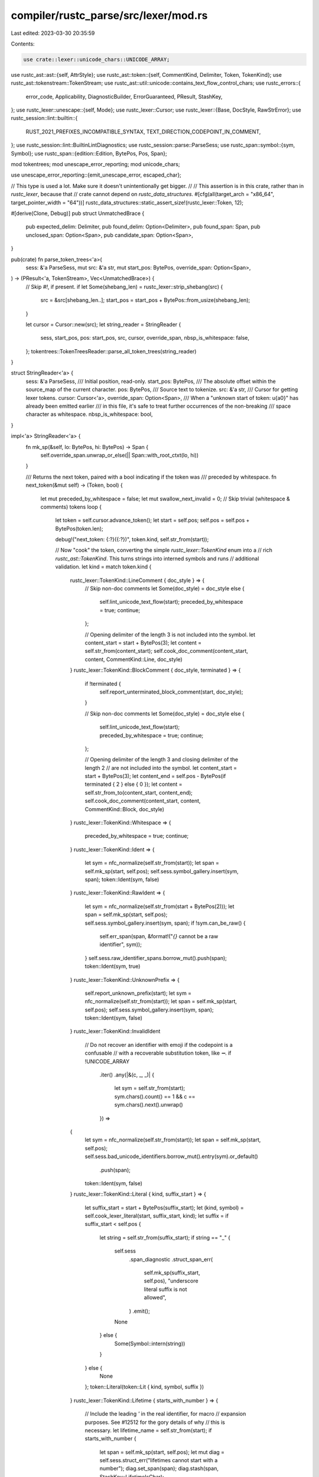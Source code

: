 compiler/rustc_parse/src/lexer/mod.rs
=====================================

Last edited: 2023-03-30 20:35:59

Contents:

.. code-block:: rs

    use crate::lexer::unicode_chars::UNICODE_ARRAY;
use rustc_ast::ast::{self, AttrStyle};
use rustc_ast::token::{self, CommentKind, Delimiter, Token, TokenKind};
use rustc_ast::tokenstream::TokenStream;
use rustc_ast::util::unicode::contains_text_flow_control_chars;
use rustc_errors::{
    error_code, Applicability, DiagnosticBuilder, ErrorGuaranteed, PResult, StashKey,
};
use rustc_lexer::unescape::{self, Mode};
use rustc_lexer::Cursor;
use rustc_lexer::{Base, DocStyle, RawStrError};
use rustc_session::lint::builtin::{
    RUST_2021_PREFIXES_INCOMPATIBLE_SYNTAX, TEXT_DIRECTION_CODEPOINT_IN_COMMENT,
};
use rustc_session::lint::BuiltinLintDiagnostics;
use rustc_session::parse::ParseSess;
use rustc_span::symbol::{sym, Symbol};
use rustc_span::{edition::Edition, BytePos, Pos, Span};

mod tokentrees;
mod unescape_error_reporting;
mod unicode_chars;

use unescape_error_reporting::{emit_unescape_error, escaped_char};

// This type is used a lot. Make sure it doesn't unintentionally get bigger.
//
// This assertion is in this crate, rather than in `rustc_lexer`, because that
// crate cannot depend on `rustc_data_structures`.
#[cfg(all(target_arch = "x86_64", target_pointer_width = "64"))]
rustc_data_structures::static_assert_size!(rustc_lexer::Token, 12);

#[derive(Clone, Debug)]
pub struct UnmatchedBrace {
    pub expected_delim: Delimiter,
    pub found_delim: Option<Delimiter>,
    pub found_span: Span,
    pub unclosed_span: Option<Span>,
    pub candidate_span: Option<Span>,
}

pub(crate) fn parse_token_trees<'a>(
    sess: &'a ParseSess,
    mut src: &'a str,
    mut start_pos: BytePos,
    override_span: Option<Span>,
) -> (PResult<'a, TokenStream>, Vec<UnmatchedBrace>) {
    // Skip `#!`, if present.
    if let Some(shebang_len) = rustc_lexer::strip_shebang(src) {
        src = &src[shebang_len..];
        start_pos = start_pos + BytePos::from_usize(shebang_len);
    }

    let cursor = Cursor::new(src);
    let string_reader = StringReader {
        sess,
        start_pos,
        pos: start_pos,
        src,
        cursor,
        override_span,
        nbsp_is_whitespace: false,
    };
    tokentrees::TokenTreesReader::parse_all_token_trees(string_reader)
}

struct StringReader<'a> {
    sess: &'a ParseSess,
    /// Initial position, read-only.
    start_pos: BytePos,
    /// The absolute offset within the source_map of the current character.
    pos: BytePos,
    /// Source text to tokenize.
    src: &'a str,
    /// Cursor for getting lexer tokens.
    cursor: Cursor<'a>,
    override_span: Option<Span>,
    /// When a "unknown start of token: \u{a0}" has already been emitted earlier
    /// in this file, it's safe to treat further occurrences of the non-breaking
    /// space character as whitespace.
    nbsp_is_whitespace: bool,
}

impl<'a> StringReader<'a> {
    fn mk_sp(&self, lo: BytePos, hi: BytePos) -> Span {
        self.override_span.unwrap_or_else(|| Span::with_root_ctxt(lo, hi))
    }

    /// Returns the next token, paired with a bool indicating if the token was
    /// preceded by whitespace.
    fn next_token(&mut self) -> (Token, bool) {
        let mut preceded_by_whitespace = false;
        let mut swallow_next_invalid = 0;
        // Skip trivial (whitespace & comments) tokens
        loop {
            let token = self.cursor.advance_token();
            let start = self.pos;
            self.pos = self.pos + BytePos(token.len);

            debug!("next_token: {:?}({:?})", token.kind, self.str_from(start));

            // Now "cook" the token, converting the simple `rustc_lexer::TokenKind` enum into a
            // rich `rustc_ast::TokenKind`. This turns strings into interned symbols and runs
            // additional validation.
            let kind = match token.kind {
                rustc_lexer::TokenKind::LineComment { doc_style } => {
                    // Skip non-doc comments
                    let Some(doc_style) = doc_style else {
                        self.lint_unicode_text_flow(start);
                        preceded_by_whitespace = true;
                        continue;
                    };

                    // Opening delimiter of the length 3 is not included into the symbol.
                    let content_start = start + BytePos(3);
                    let content = self.str_from(content_start);
                    self.cook_doc_comment(content_start, content, CommentKind::Line, doc_style)
                }
                rustc_lexer::TokenKind::BlockComment { doc_style, terminated } => {
                    if !terminated {
                        self.report_unterminated_block_comment(start, doc_style);
                    }

                    // Skip non-doc comments
                    let Some(doc_style) = doc_style else {
                        self.lint_unicode_text_flow(start);
                        preceded_by_whitespace = true;
                        continue;
                    };

                    // Opening delimiter of the length 3 and closing delimiter of the length 2
                    // are not included into the symbol.
                    let content_start = start + BytePos(3);
                    let content_end = self.pos - BytePos(if terminated { 2 } else { 0 });
                    let content = self.str_from_to(content_start, content_end);
                    self.cook_doc_comment(content_start, content, CommentKind::Block, doc_style)
                }
                rustc_lexer::TokenKind::Whitespace => {
                    preceded_by_whitespace = true;
                    continue;
                }
                rustc_lexer::TokenKind::Ident => {
                    let sym = nfc_normalize(self.str_from(start));
                    let span = self.mk_sp(start, self.pos);
                    self.sess.symbol_gallery.insert(sym, span);
                    token::Ident(sym, false)
                }
                rustc_lexer::TokenKind::RawIdent => {
                    let sym = nfc_normalize(self.str_from(start + BytePos(2)));
                    let span = self.mk_sp(start, self.pos);
                    self.sess.symbol_gallery.insert(sym, span);
                    if !sym.can_be_raw() {
                        self.err_span(span, &format!("`{}` cannot be a raw identifier", sym));
                    }
                    self.sess.raw_identifier_spans.borrow_mut().push(span);
                    token::Ident(sym, true)
                }
                rustc_lexer::TokenKind::UnknownPrefix => {
                    self.report_unknown_prefix(start);
                    let sym = nfc_normalize(self.str_from(start));
                    let span = self.mk_sp(start, self.pos);
                    self.sess.symbol_gallery.insert(sym, span);
                    token::Ident(sym, false)
                }
                rustc_lexer::TokenKind::InvalidIdent
                    // Do not recover an identifier with emoji if the codepoint is a confusable
                    // with a recoverable substitution token, like `➖`.
                    if !UNICODE_ARRAY
                        .iter()
                        .any(|&(c, _, _)| {
                            let sym = self.str_from(start);
                            sym.chars().count() == 1 && c == sym.chars().next().unwrap()
                        }) =>
                {
                    let sym = nfc_normalize(self.str_from(start));
                    let span = self.mk_sp(start, self.pos);
                    self.sess.bad_unicode_identifiers.borrow_mut().entry(sym).or_default()
                        .push(span);
                    token::Ident(sym, false)
                }
                rustc_lexer::TokenKind::Literal { kind, suffix_start } => {
                    let suffix_start = start + BytePos(suffix_start);
                    let (kind, symbol) = self.cook_lexer_literal(start, suffix_start, kind);
                    let suffix = if suffix_start < self.pos {
                        let string = self.str_from(suffix_start);
                        if string == "_" {
                            self.sess
                                .span_diagnostic
                                .struct_span_err(
                                    self.mk_sp(suffix_start, self.pos),
                                    "underscore literal suffix is not allowed",
                                )
                                .emit();
                            None
                        } else {
                            Some(Symbol::intern(string))
                        }
                    } else {
                        None
                    };
                    token::Literal(token::Lit { kind, symbol, suffix })
                }
                rustc_lexer::TokenKind::Lifetime { starts_with_number } => {
                    // Include the leading `'` in the real identifier, for macro
                    // expansion purposes. See #12512 for the gory details of why
                    // this is necessary.
                    let lifetime_name = self.str_from(start);
                    if starts_with_number {
                        let span = self.mk_sp(start, self.pos);
                        let mut diag = self.sess.struct_err("lifetimes cannot start with a number");
                        diag.set_span(span);
                        diag.stash(span, StashKey::LifetimeIsChar);
                    }
                    let ident = Symbol::intern(lifetime_name);
                    token::Lifetime(ident)
                }
                rustc_lexer::TokenKind::Semi => token::Semi,
                rustc_lexer::TokenKind::Comma => token::Comma,
                rustc_lexer::TokenKind::Dot => token::Dot,
                rustc_lexer::TokenKind::OpenParen => token::OpenDelim(Delimiter::Parenthesis),
                rustc_lexer::TokenKind::CloseParen => token::CloseDelim(Delimiter::Parenthesis),
                rustc_lexer::TokenKind::OpenBrace => token::OpenDelim(Delimiter::Brace),
                rustc_lexer::TokenKind::CloseBrace => token::CloseDelim(Delimiter::Brace),
                rustc_lexer::TokenKind::OpenBracket => token::OpenDelim(Delimiter::Bracket),
                rustc_lexer::TokenKind::CloseBracket => token::CloseDelim(Delimiter::Bracket),
                rustc_lexer::TokenKind::At => token::At,
                rustc_lexer::TokenKind::Pound => token::Pound,
                rustc_lexer::TokenKind::Tilde => token::Tilde,
                rustc_lexer::TokenKind::Question => token::Question,
                rustc_lexer::TokenKind::Colon => token::Colon,
                rustc_lexer::TokenKind::Dollar => token::Dollar,
                rustc_lexer::TokenKind::Eq => token::Eq,
                rustc_lexer::TokenKind::Bang => token::Not,
                rustc_lexer::TokenKind::Lt => token::Lt,
                rustc_lexer::TokenKind::Gt => token::Gt,
                rustc_lexer::TokenKind::Minus => token::BinOp(token::Minus),
                rustc_lexer::TokenKind::And => token::BinOp(token::And),
                rustc_lexer::TokenKind::Or => token::BinOp(token::Or),
                rustc_lexer::TokenKind::Plus => token::BinOp(token::Plus),
                rustc_lexer::TokenKind::Star => token::BinOp(token::Star),
                rustc_lexer::TokenKind::Slash => token::BinOp(token::Slash),
                rustc_lexer::TokenKind::Caret => token::BinOp(token::Caret),
                rustc_lexer::TokenKind::Percent => token::BinOp(token::Percent),

                rustc_lexer::TokenKind::Unknown | rustc_lexer::TokenKind::InvalidIdent => {
                    // Don't emit diagnostics for sequences of the same invalid token
                    if swallow_next_invalid > 0 {
                        swallow_next_invalid -= 1;
                        continue;
                    }
                    let mut it = self.str_from_to_end(start).chars();
                    let c = it.next().unwrap();
                    if c == '\u{00a0}' {
                        // If an error has already been reported on non-breaking
                        // space characters earlier in the file, treat all
                        // subsequent occurrences as whitespace.
                        if self.nbsp_is_whitespace {
                            preceded_by_whitespace = true;
                            continue;
                        }
                        self.nbsp_is_whitespace = true;
                    }
                    let repeats = it.take_while(|c1| *c1 == c).count();
                    let mut err =
                        self.struct_err_span_char(start, self.pos + Pos::from_usize(repeats * c.len_utf8()), "unknown start of token", c);
                    // FIXME: the lexer could be used to turn the ASCII version of unicode
                    // homoglyphs, instead of keeping a table in `check_for_substitution`into the
                    // token. Ideally, this should be inside `rustc_lexer`. However, we should
                    // first remove compound tokens like `<<` from `rustc_lexer`, and then add
                    // fancier error recovery to it, as there will be less overall work to do this
                    // way.
                    let token = unicode_chars::check_for_substitution(self, start, c, &mut err, repeats+1);
                    if c == '\x00' {
                        err.help("source files must contain UTF-8 encoded text, unexpected null bytes might occur when a different encoding is used");
                    }
                    if repeats > 0 {
                        if repeats == 1 {
                            err.note(format!("character appears once more"));
                        } else {
                            err.note(format!("character appears {repeats} more times"));
                        }
                        swallow_next_invalid = repeats;
                    }
                    err.emit();
                    if let Some(token) = token {
                        token
                    } else {
                        preceded_by_whitespace = true;
                        continue;
                    }
                }
                rustc_lexer::TokenKind::Eof => token::Eof,
            };
            let span = self.mk_sp(start, self.pos);
            return (Token::new(kind, span), preceded_by_whitespace);
        }
    }

    /// Report a fatal lexical error with a given span.
    fn fatal_span(&self, sp: Span, m: &str) -> ! {
        self.sess.span_diagnostic.span_fatal(sp, m)
    }

    /// Report a lexical error with a given span.
    fn err_span(&self, sp: Span, m: &str) {
        self.sess.span_diagnostic.struct_span_err(sp, m).emit();
    }

    /// Report a fatal error spanning [`from_pos`, `to_pos`).
    fn fatal_span_(&self, from_pos: BytePos, to_pos: BytePos, m: &str) -> ! {
        self.fatal_span(self.mk_sp(from_pos, to_pos), m)
    }

    /// Report a lexical error spanning [`from_pos`, `to_pos`).
    fn err_span_(&self, from_pos: BytePos, to_pos: BytePos, m: &str) {
        self.err_span(self.mk_sp(from_pos, to_pos), m)
    }

    fn struct_fatal_span_char(
        &self,
        from_pos: BytePos,
        to_pos: BytePos,
        m: &str,
        c: char,
    ) -> DiagnosticBuilder<'a, !> {
        self.sess
            .span_diagnostic
            .struct_span_fatal(self.mk_sp(from_pos, to_pos), &format!("{}: {}", m, escaped_char(c)))
    }

    fn struct_err_span_char(
        &self,
        from_pos: BytePos,
        to_pos: BytePos,
        m: &str,
        c: char,
    ) -> DiagnosticBuilder<'a, ErrorGuaranteed> {
        self.sess
            .span_diagnostic
            .struct_span_err(self.mk_sp(from_pos, to_pos), &format!("{}: {}", m, escaped_char(c)))
    }

    /// Detect usages of Unicode codepoints changing the direction of the text on screen and loudly
    /// complain about it.
    fn lint_unicode_text_flow(&self, start: BytePos) {
        // Opening delimiter of the length 2 is not included into the comment text.
        let content_start = start + BytePos(2);
        let content = self.str_from(content_start);
        if contains_text_flow_control_chars(content) {
            let span = self.mk_sp(start, self.pos);
            self.sess.buffer_lint_with_diagnostic(
                &TEXT_DIRECTION_CODEPOINT_IN_COMMENT,
                span,
                ast::CRATE_NODE_ID,
                "unicode codepoint changing visible direction of text present in comment",
                BuiltinLintDiagnostics::UnicodeTextFlow(span, content.to_string()),
            );
        }
    }

    fn cook_doc_comment(
        &self,
        content_start: BytePos,
        content: &str,
        comment_kind: CommentKind,
        doc_style: DocStyle,
    ) -> TokenKind {
        if content.contains('\r') {
            for (idx, _) in content.char_indices().filter(|&(_, c)| c == '\r') {
                self.err_span_(
                    content_start + BytePos(idx as u32),
                    content_start + BytePos(idx as u32 + 1),
                    match comment_kind {
                        CommentKind::Line => "bare CR not allowed in doc-comment",
                        CommentKind::Block => "bare CR not allowed in block doc-comment",
                    },
                );
            }
        }

        let attr_style = match doc_style {
            DocStyle::Outer => AttrStyle::Outer,
            DocStyle::Inner => AttrStyle::Inner,
        };

        token::DocComment(comment_kind, attr_style, Symbol::intern(content))
    }

    fn cook_lexer_literal(
        &self,
        start: BytePos,
        end: BytePos,
        kind: rustc_lexer::LiteralKind,
    ) -> (token::LitKind, Symbol) {
        match kind {
            rustc_lexer::LiteralKind::Char { terminated } => {
                if !terminated {
                    self.sess.span_diagnostic.span_fatal_with_code(
                        self.mk_sp(start, end),
                        "unterminated character literal",
                        error_code!(E0762),
                    )
                }
                self.cook_quoted(token::Char, Mode::Char, start, end, 1, 1) // ' '
            }
            rustc_lexer::LiteralKind::Byte { terminated } => {
                if !terminated {
                    self.sess.span_diagnostic.span_fatal_with_code(
                        self.mk_sp(start + BytePos(1), end),
                        "unterminated byte constant",
                        error_code!(E0763),
                    )
                }
                self.cook_quoted(token::Byte, Mode::Byte, start, end, 2, 1) // b' '
            }
            rustc_lexer::LiteralKind::Str { terminated } => {
                if !terminated {
                    self.sess.span_diagnostic.span_fatal_with_code(
                        self.mk_sp(start, end),
                        "unterminated double quote string",
                        error_code!(E0765),
                    )
                }
                self.cook_quoted(token::Str, Mode::Str, start, end, 1, 1) // " "
            }
            rustc_lexer::LiteralKind::ByteStr { terminated } => {
                if !terminated {
                    self.sess.span_diagnostic.span_fatal_with_code(
                        self.mk_sp(start + BytePos(1), end),
                        "unterminated double quote byte string",
                        error_code!(E0766),
                    )
                }
                self.cook_quoted(token::ByteStr, Mode::ByteStr, start, end, 2, 1) // b" "
            }
            rustc_lexer::LiteralKind::RawStr { n_hashes } => {
                if let Some(n_hashes) = n_hashes {
                    let n = u32::from(n_hashes);
                    let kind = token::StrRaw(n_hashes);
                    self.cook_quoted(kind, Mode::RawStr, start, end, 2 + n, 1 + n) // r##" "##
                } else {
                    self.report_raw_str_error(start, 1);
                }
            }
            rustc_lexer::LiteralKind::RawByteStr { n_hashes } => {
                if let Some(n_hashes) = n_hashes {
                    let n = u32::from(n_hashes);
                    let kind = token::ByteStrRaw(n_hashes);
                    self.cook_quoted(kind, Mode::RawByteStr, start, end, 3 + n, 1 + n) // br##" "##
                } else {
                    self.report_raw_str_error(start, 2);
                }
            }
            rustc_lexer::LiteralKind::Int { base, empty_int } => {
                if empty_int {
                    self.sess
                        .span_diagnostic
                        .struct_span_err_with_code(
                            self.mk_sp(start, end),
                            "no valid digits found for number",
                            error_code!(E0768),
                        )
                        .emit();
                    (token::Integer, sym::integer(0))
                } else {
                    if matches!(base, Base::Binary | Base::Octal) {
                        let base = base as u32;
                        let s = self.str_from_to(start + BytePos(2), end);
                        for (idx, c) in s.char_indices() {
                            if c != '_' && c.to_digit(base).is_none() {
                                self.err_span_(
                                    start + BytePos::from_usize(2 + idx),
                                    start + BytePos::from_usize(2 + idx + c.len_utf8()),
                                    &format!("invalid digit for a base {} literal", base),
                                );
                            }
                        }
                    }
                    (token::Integer, self.symbol_from_to(start, end))
                }
            }
            rustc_lexer::LiteralKind::Float { base, empty_exponent } => {
                if empty_exponent {
                    self.err_span_(start, self.pos, "expected at least one digit in exponent");
                }
                match base {
                    Base::Hexadecimal => {
                        self.err_span_(start, end, "hexadecimal float literal is not supported")
                    }
                    Base::Octal => {
                        self.err_span_(start, end, "octal float literal is not supported")
                    }
                    Base::Binary => {
                        self.err_span_(start, end, "binary float literal is not supported")
                    }
                    _ => {}
                }
                (token::Float, self.symbol_from_to(start, end))
            }
        }
    }

    #[inline]
    fn src_index(&self, pos: BytePos) -> usize {
        (pos - self.start_pos).to_usize()
    }

    /// Slice of the source text from `start` up to but excluding `self.pos`,
    /// meaning the slice does not include the character `self.ch`.
    fn str_from(&self, start: BytePos) -> &'a str {
        self.str_from_to(start, self.pos)
    }

    /// As symbol_from, with an explicit endpoint.
    fn symbol_from_to(&self, start: BytePos, end: BytePos) -> Symbol {
        debug!("taking an ident from {:?} to {:?}", start, end);
        Symbol::intern(self.str_from_to(start, end))
    }

    /// Slice of the source text spanning from `start` up to but excluding `end`.
    fn str_from_to(&self, start: BytePos, end: BytePos) -> &'a str {
        &self.src[self.src_index(start)..self.src_index(end)]
    }

    /// Slice of the source text spanning from `start` until the end
    fn str_from_to_end(&self, start: BytePos) -> &'a str {
        &self.src[self.src_index(start)..]
    }

    fn report_raw_str_error(&self, start: BytePos, prefix_len: u32) -> ! {
        match rustc_lexer::validate_raw_str(self.str_from(start), prefix_len) {
            Err(RawStrError::InvalidStarter { bad_char }) => {
                self.report_non_started_raw_string(start, bad_char)
            }
            Err(RawStrError::NoTerminator { expected, found, possible_terminator_offset }) => self
                .report_unterminated_raw_string(start, expected, possible_terminator_offset, found),
            Err(RawStrError::TooManyDelimiters { found }) => {
                self.report_too_many_hashes(start, found)
            }
            Ok(()) => panic!("no error found for supposedly invalid raw string literal"),
        }
    }

    fn report_non_started_raw_string(&self, start: BytePos, bad_char: char) -> ! {
        self.struct_fatal_span_char(
            start,
            self.pos,
            "found invalid character; only `#` is allowed in raw string delimitation",
            bad_char,
        )
        .emit()
    }

    fn report_unterminated_raw_string(
        &self,
        start: BytePos,
        n_hashes: u32,
        possible_offset: Option<u32>,
        found_terminators: u32,
    ) -> ! {
        let mut err = self.sess.span_diagnostic.struct_span_fatal_with_code(
            self.mk_sp(start, start),
            "unterminated raw string",
            error_code!(E0748),
        );

        err.span_label(self.mk_sp(start, start), "unterminated raw string");

        if n_hashes > 0 {
            err.note(&format!(
                "this raw string should be terminated with `\"{}`",
                "#".repeat(n_hashes as usize)
            ));
        }

        if let Some(possible_offset) = possible_offset {
            let lo = start + BytePos(possible_offset as u32);
            let hi = lo + BytePos(found_terminators as u32);
            let span = self.mk_sp(lo, hi);
            err.span_suggestion(
                span,
                "consider terminating the string here",
                "#".repeat(n_hashes as usize),
                Applicability::MaybeIncorrect,
            );
        }

        err.emit()
    }

    fn report_unterminated_block_comment(&self, start: BytePos, doc_style: Option<DocStyle>) {
        let msg = match doc_style {
            Some(_) => "unterminated block doc-comment",
            None => "unterminated block comment",
        };
        let last_bpos = self.pos;
        let mut err = self.sess.span_diagnostic.struct_span_fatal_with_code(
            self.mk_sp(start, last_bpos),
            msg,
            error_code!(E0758),
        );
        let mut nested_block_comment_open_idxs = vec![];
        let mut last_nested_block_comment_idxs = None;
        let mut content_chars = self.str_from(start).char_indices().peekable();

        while let Some((idx, current_char)) = content_chars.next() {
            match content_chars.peek() {
                Some((_, '*')) if current_char == '/' => {
                    nested_block_comment_open_idxs.push(idx);
                }
                Some((_, '/')) if current_char == '*' => {
                    last_nested_block_comment_idxs =
                        nested_block_comment_open_idxs.pop().map(|open_idx| (open_idx, idx));
                }
                _ => {}
            };
        }

        if let Some((nested_open_idx, nested_close_idx)) = last_nested_block_comment_idxs {
            err.span_label(self.mk_sp(start, start + BytePos(2)), msg)
                .span_label(
                    self.mk_sp(
                        start + BytePos(nested_open_idx as u32),
                        start + BytePos(nested_open_idx as u32 + 2),
                    ),
                    "...as last nested comment starts here, maybe you want to close this instead?",
                )
                .span_label(
                    self.mk_sp(
                        start + BytePos(nested_close_idx as u32),
                        start + BytePos(nested_close_idx as u32 + 2),
                    ),
                    "...and last nested comment terminates here.",
                );
        }

        err.emit();
    }

    // RFC 3101 introduced the idea of (reserved) prefixes. As of Rust 2021,
    // using a (unknown) prefix is an error. In earlier editions, however, they
    // only result in a (allowed by default) lint, and are treated as regular
    // identifier tokens.
    fn report_unknown_prefix(&self, start: BytePos) {
        let prefix_span = self.mk_sp(start, self.pos);
        let prefix_str = self.str_from_to(start, self.pos);
        let msg = format!("prefix `{}` is unknown", prefix_str);

        let expn_data = prefix_span.ctxt().outer_expn_data();

        if expn_data.edition >= Edition::Edition2021 {
            // In Rust 2021, this is a hard error.
            let mut err = self.sess.span_diagnostic.struct_span_err(prefix_span, &msg);
            err.span_label(prefix_span, "unknown prefix");
            if prefix_str == "rb" {
                err.span_suggestion_verbose(
                    prefix_span,
                    "use `br` for a raw byte string",
                    "br",
                    Applicability::MaybeIncorrect,
                );
            } else if expn_data.is_root() {
                err.span_suggestion_verbose(
                    prefix_span.shrink_to_hi(),
                    "consider inserting whitespace here",
                    " ",
                    Applicability::MaybeIncorrect,
                );
            }
            err.note("prefixed identifiers and literals are reserved since Rust 2021");
            err.emit();
        } else {
            // Before Rust 2021, only emit a lint for migration.
            self.sess.buffer_lint_with_diagnostic(
                &RUST_2021_PREFIXES_INCOMPATIBLE_SYNTAX,
                prefix_span,
                ast::CRATE_NODE_ID,
                &msg,
                BuiltinLintDiagnostics::ReservedPrefix(prefix_span),
            );
        }
    }

    fn report_too_many_hashes(&self, start: BytePos, found: u32) -> ! {
        self.fatal_span_(
            start,
            self.pos,
            &format!(
                "too many `#` symbols: raw strings may be delimited \
                by up to 255 `#` symbols, but found {}",
                found
            ),
        )
    }

    fn cook_quoted(
        &self,
        kind: token::LitKind,
        mode: Mode,
        start: BytePos,
        end: BytePos,
        prefix_len: u32,
        postfix_len: u32,
    ) -> (token::LitKind, Symbol) {
        let mut has_fatal_err = false;
        let content_start = start + BytePos(prefix_len);
        let content_end = end - BytePos(postfix_len);
        let lit_content = self.str_from_to(content_start, content_end);
        unescape::unescape_literal(lit_content, mode, &mut |range, result| {
            // Here we only check for errors. The actual unescaping is done later.
            if let Err(err) = result {
                let span_with_quotes = self.mk_sp(start, end);
                let (start, end) = (range.start as u32, range.end as u32);
                let lo = content_start + BytePos(start);
                let hi = lo + BytePos(end - start);
                let span = self.mk_sp(lo, hi);
                if err.is_fatal() {
                    has_fatal_err = true;
                }
                emit_unescape_error(
                    &self.sess.span_diagnostic,
                    lit_content,
                    span_with_quotes,
                    span,
                    mode,
                    range,
                    err,
                );
            }
        });

        // We normally exclude the quotes for the symbol, but for errors we
        // include it because it results in clearer error messages.
        if !has_fatal_err {
            (kind, Symbol::intern(lit_content))
        } else {
            (token::Err, self.symbol_from_to(start, end))
        }
    }
}

pub fn nfc_normalize(string: &str) -> Symbol {
    use unicode_normalization::{is_nfc_quick, IsNormalized, UnicodeNormalization};
    match is_nfc_quick(string.chars()) {
        IsNormalized::Yes => Symbol::intern(string),
        _ => {
            let normalized_str: String = string.chars().nfc().collect();
            Symbol::intern(&normalized_str)
        }
    }
}


